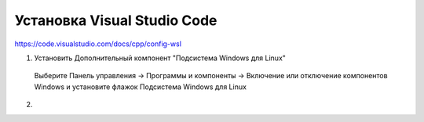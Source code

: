Установка Visual Studio Code
===============================

https://code.visualstudio.com/docs/cpp/config-wsl

1.	Установить Дополнительный компонент "Подсистема Windows для Linux" 

   Выберите Панель управления -> Программы и компоненты -> Включение или отключение компонентов Windows и установите флажок Подсистема Windows для Linux 

.. figure:: instvnc/instvnc01.png
        :scale: 100%
        :align: center

2. 
